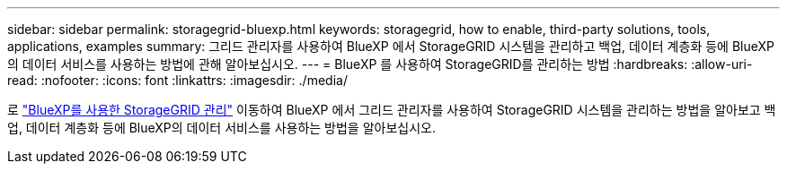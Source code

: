---
sidebar: sidebar 
permalink: storagegrid-bluexp.html 
keywords: storagegrid, how to enable, third-party solutions, tools, applications, examples 
summary: 그리드 관리자를 사용하여 BlueXP 에서 StorageGRID 시스템을 관리하고 백업, 데이터 계층화 등에 BlueXP의 데이터 서비스를 사용하는 방법에 관해 알아보십시오. 
---
= BlueXP 를 사용하여 StorageGRID를 관리하는 방법
:hardbreaks:
:allow-uri-read: 
:nofooter: 
:icons: font
:linkattrs: 
:imagesdir: ./media/


[role="lead"]
로 https://docs.netapp.com/us-en/bluexp-storagegrid/index.html["BlueXP를 사용한 StorageGRID 관리"^] 이동하여 BlueXP 에서 그리드 관리자를 사용하여 StorageGRID 시스템을 관리하는 방법을 알아보고 백업, 데이터 계층화 등에 BlueXP의 데이터 서비스를 사용하는 방법을 알아보십시오.
